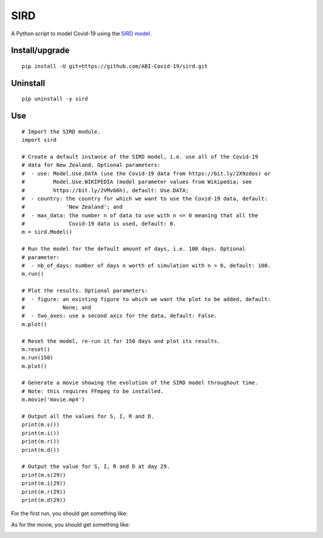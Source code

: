 SIRD
====

A Python script to model Covid-19 using the `SIRD model <https://en.wikipedia.org/wiki/Compartmental_models_in_epidemiology#The_SIRD_model>`_.

Install/upgrade
---------------

::

 pip install -U git+https://github.com/ABI-Covid-19/sird.git

Uninstall
---------

::

 pip uninstall -y sird

Use
---

::

 # Import the SIRD module.
 import sird

 # Create a default instance of the SIRD model, i.e. use all of the Covid-19
 # data for New Zealand. Optional parameters:
 #  - use: Model.Use.DATA (use the Covid-19 data from https://bit.ly/2X9zdos) or
 #         Model.Use.WIKIPEDIA (model parameter values from Wikipedia; see
 #         https://bit.ly/2VMvb6h), default: Use.DATA;
 #  - country: the country for which we want to use the Covid-19 data, default:
 #             'New Zealand'; and
 #  - max_data: the number n of data to use with n <= 0 meaning that all the
 #              Covid-19 data is used, default: 0.
 m = sird.Model()

 # Run the model for the default amount of days, i.e. 100 days. Optional
 # parameter:
 #  - nb_of_days: number of days n worth of simulation with n > 0, default: 100.
 m.run()

 # Plot the results. Optional parameters:
 #  - figure: an existing figure to which we want the plot to be added, default:
 #            None; and
 #  - two_axes: use a second axis for the data, default: False.
 m.plot()

 # Reset the model, re-run it for 150 days and plot its results.
 m.reset()
 m.run(150)
 m.plot()

 # Generate a movie showing the evolution of the SIRD model throughout time.
 # Note: this requires FFmpeg to be installed.
 m.movie('movie.mp4')

 # Output all the values for S, I, R and D.
 print(m.s())
 print(m.i())
 print(m.r())
 print(m.d())

 # Output the value for S, I, R and D at day 29.
 print(m.s(29))
 print(m.i(29))
 print(m.r(29))
 print(m.d(29))

For the first run, you should get something like:

.. image:: res/figure.png

As for the movie, you should get something like:

.. image:: res/movie.gif
